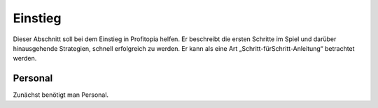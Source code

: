 Einstieg
########

Dieser Abschnitt soll bei dem Einstieg in Profitopia helfen. Er beschreibt die ersten Schritte im Spiel und darüber hinausgehende Strategien, schnell erfolgreich zu werden. Er kann als eine Art „Schritt-fürSchritt-Anleitung“ betrachtet werden.

Personal
--------

Zunächst benötigt man Personal.
